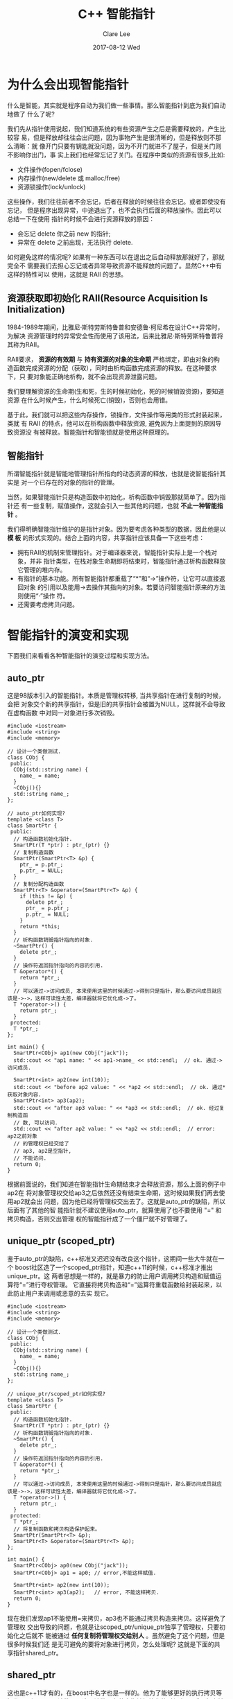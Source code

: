 #+TITLE:       C++ 智能指针
#+AUTHOR:      Clare Lee
#+EMAIL:       congleetea@gmail.com
#+DATE:        2017-08-12 Wed
#+URI:         /blog/%y/%m/%d/cpp-smart-pointer
#+KEYWORDS:    c++,auto_ptr,unique_ptr,shared_ptr,-3
#+TAGS:        c/c++
#+LANGUAGE:    en
#+OPTIONS:     H:3 num:nil toc:nil \n:nil ::t |:t ^:nil -:nil f:t *:t <:t
#+DESCRIPTION: c++智能指针

* 为什么会出现智能指针
  什么是智能，其实就是程序自动为我们做一些事情。那么智能指针到底为我们自动地做了
  什么了呢?

  我们先从指针使用说起，我们知道系统的有些资源产生之后是需要释放的，产生比较容
  易，但是释放却往往会出问题，因为事物产生是很清晰的，但是释放则不那么清晰：就
  像开门只要有钥匙就没问题，因为不开门就进不了屋子，但是关门则不影响你出门，事
  实上我们也经常忘记了关门。在程序中类似的资源有很多,比如:
  - 文件操作(fopen/fclose)
  - 内存操作(new/delete 或 malloc/free)
  - 资源锁操作(lock/unlock)
  这些操作，我们往往前者不会忘记，后者在释放的时候往往会忘记。或者即使没有忘记，
  但是程序出现异常，中途退出了，也不会执行后面的释放操作。因此可以总结一下在使用
  指针的时候不会进行资源释放的原因：
  - 会忘记 delete 你之前 new 的指针;
  - 异常在 delete 之前出现，无法执行 delete.


  如何避免这样的情况呢? 如果有一种东西可以在退出之后自动释放那就好了，那就完全不
  需要我们去担心忘记或者异常导致资源不能释放的问题了。显然C++中有这样的特性可以
  使用，这就是 RAII 的思想。


** 资源获取即初始化 RAII(Resource Acquisition Is Initialization)
   1984-1989年期间，比雅尼·斯特劳斯特鲁普和安德鲁·柯尼希在设计C++异常时，为解决
   资源管理时的异常安全性而使用了该用法，后来比雅尼·斯特劳斯特鲁普将其称为RAII。

   RAII要求， *资源的有效期* 与 *持有资源的对象的生命期* 严格绑定，即由对象的构
   造函数完成资源的分配（获取），同时由析构函数完成资源的释放。在这种要求下，只
   要对象能正确地析构，就不会出现资源泄露问题。

   我们要理解资源的生命期(生和死，生的时候初始化，死的时候销毁资源)，要知道资源
   在什么时候产生，什么时候死亡(销毁)，否则也会用错。

   基于此，我们就可以把这些内存操作，锁操作，文件操作等用类的形式封装起来，类就
   有 RAII 的特点，他可以在析构函数中释放资源, 避免因为上面提到的原因导致资源没
   有被释放。智能指针和智能锁就是使用这种原理的。


** 智能指针

   所谓智能指针就是智能地管理指针所指向的动态资源的释放，也就是说智能指针其实是
   对一个已存在的对象的指针的管理。

   当然，如果智能指针只是构造函数中初始化，析构函数中销毁那就简单了。因为指针还
   有一些复制，赋值操作，这就会引入一些其他的问题，也就 *不止一种智能指针* 。

   我们得明确智能指针维护的是指针对象。因为要考虑各种类型的数据，因此他是以 *模
   板* 的形式实现的。结合上面的内容，共享指针应该具备一下这些考虑：
   - 拥有RAII的机制来管理指针。对于编译器来说，智能指针实际上是一个栈对象，并非
     指针类型，在栈对象生命期即将结束时，智能指针通过析构函数释放它管理的堆内存。
   - 有指针的基本功能。所有智能指针都重载了“*”和“->”操作符，让它可以直接返回对象
     的引用以及能用->去操作其指向的对象。若要访问智能指针原来的方法则使用“·”操作
     符。
   - 还需要考虑拷贝问题。

     
* 智能指针的演变和实现
  下面我们来看看各种智能指针的演变过程和实现方法。

** auto_ptr
   这是98版本引入的智能指针。本质是管理权转移, 当共享指针在进行复制的时候，会把
   对象交个新的共享指针，但是旧的共享指针会被置为NULL，这样就不会导致在虚构函数
   中对同一对象进行多次销毁。

   #+BEGIN_SRC c++
     #include <iostream>
     #include <string>
     #include <memory>

     // 设计一个类做测试.
     class CObj {
      public:
       CObj(std::string name) {
         name_ = name;
       }
       ~CObj(){}
       std::string name_;
     };

     // auto_ptr如何实现?
     template <class T>
     class SmartPtr {
      public:
       // 构造函数初始化指针.
       SmartPtr(T *ptr) : ptr_(ptr) {}
       // 复制构造函数
       SmartPtr(SmartPtr<T> &p) {
         ptr_ = p.ptr_;
         p.ptr_ = NULL;
       }
       // 复制分配构造函数
       SmartPtr<T> &operator=(SmartPtr<T> &p) {
         if (this != &p) {
           delete ptr_;
           ptr_ = p.ptr_;
           p.ptr_ = NULL;
         }
         return *this;
       }
       // 析构函数销毁指针指向的对象.
       ~SmartPtr() {
         delete ptr_;
       }
       // 操作符返回指针指向的内容的引用.
       T &operator*() {
         return *ptr_;
       }
       // 可以通过->访问成员, 本来使用这里的时候通过->得到只是指针，那么要访问成员就应该是->->，这样可读性太差，编译器就将它优化成->了。
       T *operator->() {
         return ptr_;
       }
      protected:
       T *ptr_;
     };

     int main() {
       SmartPtr<CObj> ap1(new CObj("jack"));
       std::cout << "ap1 name: " << ap1->name_ << std::endl;  // ok. 通过->访问成员.

       SmartPtr<int> ap2(new int(10));
       std::cout << "before ap2 value: " << *ap2 << std::endl;  // ok. 通过*获取对象内容.
       SmartPtr<int> ap3(ap2);
       std::cout << "after ap3 value: " << *ap3 << std::endl;  // ok. 经过复制构造函
       // 数, 可以访问.
       std::cout << "after ap2 value: " << *ap2 << std::endl;  // error: ap2之前对象
       // 的管理权已经交给了
       // ap3, ap2是空指针,
       // 不能访问.
       return 0;
     }
   #+END_SRC

   根据前面说的，我们知道在智能指针生命期结束才会释放资源，那么上面的例子中ap2在
   将对象管理权交给ap3之后依然还没有结束生命期，这时候如果我们再去使用ap2就会出
   问题，因为他已经将管理权交出去了。这就是auto_ptr的缺陷，所以后面有了其他的智
   能指针就不建议使用auto_ptr，就算使用了也不要使用 "=" 和拷贝构造，否则交出管理
   权的智能指针成了一个僵尸就不好管理了。


** unique_ptr (scoped_ptr)
   鉴于auto_ptr的缺陷，c++标准又迟迟没有改良这个指针，这期间一些大牛就在一个
   boost社区造了一个scoped_ptr指针，知道c++11的时候，c++标准才推出unique_ptr。这
   两者思想是一样的，就是暴力的防止用户调用拷贝构造和赋值运算符“=”进行夺权管理。
   它直接将拷贝构造和“=”运算符重载函数给封装起来，以此防止用户来调用或恶意的去实
   现它。


   #+BEGIN_SRC c++
     #include <iostream>
     #include <string>
     #include <memory>

     // 设计一个类做测试.
     class CObj {
      public:
       CObj(std::string name) {
         name_ = name;
       }
       ~CObj(){}
       std::string name_;
     };

     // unique_ptr/scoped_ptr如何实现?
     template <class T>
     class SmartPtr {
      public:
       // 构造函数初始化指针.
       SmartPtr(T *ptr) : ptr_(ptr) {}
       // 析构函数销毁指针指向的对象.
       ~SmartPtr() {
         delete ptr_;
       }
       // 操作符返回指针指向的内容的引用.
       T &operator*() {
         return *ptr_;
       }
       // 可以通过->访问成员, 本来使用这里的时候通过->得到只是指针，那么要访问成员就应该是->->，这样可读性太差，编译器就将它优化成->了。
       T *operator->() {
         return ptr_;
       }
      protected:
       T *ptr_;
       // 将复制函数和拷贝构造保护起来。
       SmartPtr(SmartPtr<T> &p);
       SmartPtr<T> &operator=(SmartPtr<T> &p);
     };

     int main() {
       SmartPtr<CObj> ap0(new CObj("jack"));
       SmartPtr<CObj> ap1 = ap0; // error,不能这样赋值.

       SmartPtr<int> ap2(new int(10));
       SmartPtr<int> ap3(ap2);   // error, 不能这样拷贝.
       return 0;
     }
   #+END_SRC

   现在我们发现ap1不能使用=来拷贝，ap3也不能通过拷贝构造来拷贝。这样避免了管理权
   交出导致的问题，也就是让scoped_ptr/unique_ptr独享了管理权，只要初始化之后就不
   能被通过 *任何复制将管理权交给别人* 。虽然避免了这个问题，但是很多时候我们还
   是无可避免的要将对象进行拷贝，怎么处理呢? 这就是下面的共享指针shared_ptr。

** shared_ptr
   这也是c++11才有的，在boost中名字也是一样的。他为了能够更好的执行拷贝等操作，
   引入了一个计数器，这个计数器在共享指针初始化的时候为1，后面每次被拷贝都会计数
   器+1，当这个共享指针过了生命期之后将计数器-1，当最后一个共享指针退出时，如果
   检测到计数器为0，那么就释放资源。

   #+BEGIN_SRC c++
     #include <iostream>
     #include <string>
     #include <memory>

     // 设计一个类做测试.
     class CObj {
      public:
       CObj(std::string name) {
         name_ = name;
       }
       ~CObj() {}
       std::string name_;
     };

     // shared_ptr如何实现?
     template <class T>
     class SmartPtr {
      public:
       // 构造函数初始化指针.
       SmartPtr(T *ptr)
           : ptr_(ptr)
           , count_(new int(1)) {
         std::cout << "init count: " << *count_ << std::endl;
       }
       // 复制构造函数
       SmartPtr(SmartPtr<T> &p) {
         ptr_ = p.ptr_;
         count_ = p.count_;
         ++(*count_);
         std::cout << "cp count: " << *count_ << std::endl;
       }
       // 复制分配构造函数
       SmartPtr<T> &operator=(const SmartPtr<T> &p) {
         if (this != &p) {
           ptr_ = p.ptr_;
           count_ = p.count_;
           ++(*count_);
           std::cout << "op = count: " << *count_ << std::endl;
         }
         return *this;
       }
       // 析构函数销毁指针指向的对象.
       ~SmartPtr() {
         --(*count_);
         std::cout << "~ count: " << *count_ << std::endl;
         if (*count_ == 0) {
           std::cout << "release." << std::endl;
           delete ptr_;
           delete count_;
           ptr_ = NULL;
           count_ = NULL;
         }
       }
       // 操作符返回指针指向的内容的引用.
       T &operator*() {
         return *ptr_;
       }
       // 可以通过->访问成员, 本来使用这里的时候通过->得到只是指针，那么要访问成员就应该是->->，这样可读性太差，编译器就将它优化成->了。
       T *operator->() {
         return ptr_;
       }
      protected:
       T *ptr_;
       int *count_;
     };

     int main() {
       SmartPtr<CObj> ap1(new CObj("jack"));
       std::cout << "ap1 name: " << ap1->name_ << std::endl;
       SmartPtr<int> ap2(new int(10)); // 创建了共享指针,count=1;
       std::cout << "before ap2 value: " << *ap2 << std::endl;
       SmartPtr<int> ap3(ap2);  // 将ap2通过拷贝构造给ap3，count+1=2;
       std::cout << "after ap3 value: " << *ap3 << std::endl;
       std::cout << "after ap2 value: " << *ap2 << std::endl;
       return 0;
       // main结束之后count在析构ap2的时候-1=1;析构ap3的时候-1=0，最后释放内存资源。
       // ap1同理。
     }
   #+END_SRC

   可以看出，这些都可以拷贝，而且不影响使用。目前看来，shared_ptr完全解决了前面
   提到的问题，堪称完美。但是有一种特殊的情况，使用shared_ptr也会出问题。我们来
   看一下：

   #+BEGIN_SRC c++
     #include <iostream>
     #include <string>
     #include <memory>

     // 设计一个类做测试.
     class CObj {
      public:
       CObj(std::string name) {
         name_ = name;
       }
       ~CObj() {}
       std::string name_;
     };

     // shared_ptr如何实现?
     template <class T>
     class SmartPtr {
      public:
       // 构造函数初始化指针.
       SmartPtr(T *ptr)
           : ptr_(ptr)
           , count_(new int(1)) {
         std::cout << "init count: " << *count_ << std::endl;
       }
       // 复制构造函数
       SmartPtr(SmartPtr<T> &p) {
         ptr_ = p.ptr_;
         count_ = p.count_;
         ++(*count_);
         std::cout << "cp count: " << *count_ << std::endl;
       }
       // 复制分配构造函数
       SmartPtr<T> &operator=(const SmartPtr<T> &p) {
         if (this != &p) {
           ptr_ = p.ptr_;
           count_ = p.count_;
           ++(*count_);
           std::cout << "op = count: " << *count_ << std::endl;
         }
         return *this;
       }
       // 析构函数销毁指针指向的对象.
       ~SmartPtr() {
         --(*count_);
         std::cout << "~ count: " << *count_ << std::endl;
         if (*count_ == 0) {
           std::cout << "release." << std::endl;
           delete ptr_;
           delete count_;
           ptr_ = NULL;
           count_ = NULL;
         }
       }
       // 操作符返回指针指向的内容的引用.
       T &operator*() {
         return *ptr_;
       }
       // 可以通过->访问成员, 本来使用这里的时候通过->得到只是指针，那么要访问成员就应该是->->，这样可读性太差，编译器就将它优化成->了。
       T *operator->() {
         return ptr_;
       }
      protected:
       T *ptr_;
       int *count_;
     };

     struct Node {
       SmartPtr<Node> _prev;
       SmartPtr<Node> _next;

       Node(int x)
           : _prev(NULL)
           , _next(NULL)
       {}
       ~Node() {
         std::cout << "~Node" << std::endl;
       }
     };

     int main() {
       SmartPtr<Node> cur(new Node(1));
       SmartPtr<Node> next(new Node(2));
       cur->_next = next;
       next->_prev = cur;
       return 0;
     }
   #+END_SRC

   输出：

   #+BEGIN_SRC shell
     init count: 1
     init count: 1
     init count: 1
     init count: 1
     init count: 1
     init count: 1
     op = count: 2
     op = count: 2
     count: 1
     count: 1
   #+END_SRC

   我们发现最后count还是1，这样指针的资源就不会被释放，造成内存泄漏。


   我们分析一下发现：cur 和 next 初始化之后都 count=1，在cur->_next = next之后，
   next 的 count+1=2；同样cur也是一样的=2。在main退出的时候析构函数中count=1，就
   不会进行释放内存，造成了泄露。

   这种情况是共享指针进行了循环引用。_prev和_next相互引用，导致最后都没有释放内
   存。这时候怎么解决呢? 这就是后面有产生了一种 weak_ptr的智能指针。

** weak_ptr
   循环引用一般都会发生在这种"你中有我，我中有你"的情况里面，这里导致的问题就是内存
   泄漏，这段空间一直都没有释放,现在很明显引用计数在这里就不是很合适了，但是
   shared_ptr除了这里不够完善，其他的地方表现都令我们比较满意，所以boost社区的大牛
   们在这里仅是补充了最后一个智能指针weak_ptr。

   weak_ptr是为了配合shared_ptr而引入的一种智能指针，它更像是shared_ptr的一个助手而
   不是智能指针，因为它不具有普通指针的行为，没有重载operator*和->,它的最大作用在于
   协助shared_ptr工作，像监控者一样观测资源的使用情况。具体就是:
   - 首先weak_ptr是专门为shared_ptr 而准备的。
   - 它是 boost::shared_ptr 的监控者对象，作为监控者，那也就意味着weak_ptr它只对
     shared_ptr 进行引用却不会去改变其引用计数，当被监控的 shared_ptr 失效后，相
     应的weak_ptr 也相应失效，然后它就什么都不管，光是个删，也就是这里的cur 和
     next在析构的时候 ，它都不用引用计数减1（因为这里引用计数一直保持是1，可以直
     接释放资源） ， 直接删除结点就好。这样也就间接地解决了循环引用的问题，当然
     week_ptr指针的功能不是只有这一个。但是现在我们只要知道它可以解决循环引用就好。

   我们直接看一下使用:

   #+BEGIN_SRC c++
     #include <iostream>
     #include <string>
     #include <memory>

     struct Node {
       std::weak_ptr<Node> _prev;
       std::weak_ptr<Node> _next;

       ~Node() {
         std::cout << "~Node" << std::endl;
       }
     };

     int main() {
       std::shared_ptr<Node> cur(new Node());
       std::shared_ptr<Node> next(new Node());
       cur->_next = next;
       next->_prev = cur;
       return 0;
     }
   #+END_SRC

   执行之后我们看到资源都会全部释放了。


* 小结
  至此，我们把几个智能指针就解释清楚了。总结一下：
  - 拒绝使用 auto_ptr，因为其不仅不符合 C++ 编程思想。
  - 在确定对象无需共享的情况下，使用 scoped_ptr/unique_ptr。
  - 在对象需要共享的情况下，使用 shared_ptr。
  - 在需要访问 shared_ptr 对象，而又不想改变其引用计数的情况下(循环引用)使用
    weak_ptr 辅助。

  下面介绍一些常用的智能指针接口函数：
  - x_ptr.get() 返回一个原始的指针;
  - x_ptr.reset() 重新绑定指向的对象，而原来的对象则会被释放;
  - x_ptr.release() 这个函数只是把智能指针赋值为空，但是它原来指向的内存并没有被释放，相当于它只是释放了对资源的所有权;
  - shared_ptr.use_count() 来查看资源的所有者个数;
    
    
* 参考
  - c++经验之谈一：RAII原理介绍 https://zhuanlan.zhihu.com/p/34660259
  - 浅谈智能指针的历史包袱: https://www.cnblogs.com/tp-16b/p/9033370.html
  - c++智能指针简单剖析 https://www.cnblogs.com/lanxuezaipiao/p/4132096.html
